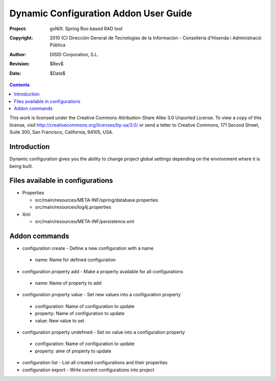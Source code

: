 ========================================
 Dynamic Configuration Addon User Guide
========================================

:Project:   gvNIX. Spring Roo based RAD tool
:Copyright: 2010 (C) Dirección General de Tecnologías de la Información - Conselleria d'Hisenda i Administració Pública
:Author:    DISID Corporation, S.L.
:Revision:  $Rev$
:Date:      $Date$

.. contents::
   :depth: 3
   :backlinks: none

This work is licensed under the Creative Commons Attribution-Share Alike 3.0
Unported License. To view a copy of this license, visit 
http://creativecommons.org/licenses/by-sa/3.0/ or send a letter to 
Creative Commons, 171 Second Street, Suite 300, San Francisco, California, 
94105, USA.

Introduction
============

Dynamic configuration gives you the ability to change project global settings depending on the environment where it is being built.

Files available in configurations
=================================

* Properties
 
  * src/main/resources/META-INF/spring/database.properties
  * src/main/resources/log4j.properties

* Xml
 
  * src/main/resources/META-INF/persistence.xml

Addon commands
==============

* configuration create - Define a new configuration with a name

 * name: Name for defined configuration

* configuration property add - Make a property available for all configurations

 * name: Name of property to add

* configuration property value - Set new values into a configuration property

 * configuration: Name of configuration to update
 * property: Name of configuration to update
 * value: New value to set
 
* configuration property undefined - Set no value into a configuration property

 * configuration: Name of configuration to update
 * property: ame of property to update

* configuration list - List all created configurations and their properties

* configuration export - Write current configurations into project
